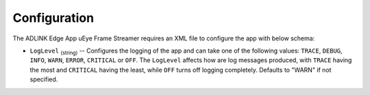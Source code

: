 .. _`Configuration`:

#############
Configuration
#############

The ADLINK Edge App uEye Frame Streamer requires an XML file to configure the app with below schema:

.. code-block:: xml

  



* ``LogLevel`` :sub:`(string)` -- Configures the logging of the app and can take one of the following values: ``TRACE``, ``DEBUG``, ``INFO``, ``WARN``, ``ERROR``, ``CRITICAL`` or ``OFF``.  The ``LogLevel`` affects how are log messages produced, with ``TRACE`` having the most and ``CRITICAL`` having the least, while ``OFF`` turns off logging completely. Defaults to "WARN" if not specified.




.. |caution|   image:: ./images/icon-caution.*
               :height: 6mm

.. |info|      image:: ./images/icon-info.*
               :height: 6mm

.. END

